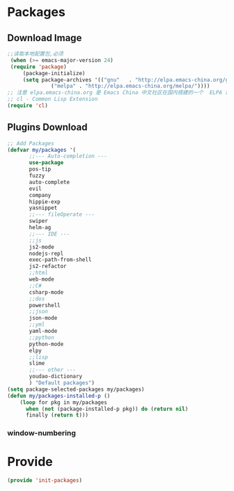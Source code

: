 * Packages
** Download Image
#+BEGIN_SRC emacs-lisp
;;读取本地配置包,必须
 (when (>= emacs-major-version 24)
 (require 'package)
     (package-initialize)
     (setq package-archives '(("gnu"   . "http://elpa.emacs-china.org/gnu/")
		      ("melpa" . "http://elpa.emacs-china.org/melpa/"))))
;; 注意 elpa.emacs-china.org 是 Emacs China 中文社区在国内搭建的一个  ELPA 镜像
;; cl - Common Lisp Extension
(require 'cl)
#+END_SRC

#+RESULTS:
: cl

** Plugins Download
#+BEGIN_SRC emacs-lisp
 ;; Add Packages
 (defvar my/packages '(
		;;--- Auto-completion ---
		use-package
		pos-tip
		fuzzy
		auto-complete
		evil
		company
		hippie-exp
		yasnippet
		;;--- fileOperate ---
		swiper
		helm-ag
		;;--- IDE --- 
		;;js
		js2-mode
		nodejs-repl
		exec-path-from-shell
		js2-refactor
		;;html
		web-mode
		;;C#
		csharp-mode
		;;dos
		powershell
		;;json
		json-mode
		;;yml
		yaml-mode
		;;python
		python-mode
		elpy
		;;lisp
		slime
		;;--- other ---
		youdao-dictionary
		) "Default packages")
 (setq package-selected-packages my/packages)
 (defun my/packages-installed-p () 
     (loop for pkg in my/packages
	   when (not (package-installed-p pkg)) do (return nil)
	   finally (return t)))
 
#+END_SRC

*** window-numbering
* Provide
#+BEGIN_SRC emacs-lisp
(provide 'init-packages)
#+END_SRC
